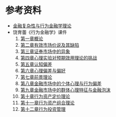 #+TITLE:
#+DATE:
#+DESCRIPTION:

* 参考资料
+ [[http://wenku.baidu.com/view/fed7ceeb5ef7ba0d4a733b4d.html][金融复杂性与行为金融学理论]]
+ 饶育蕾《行为金融学》课件
  1. [[http://wenku.baidu.com/view/91d3252d647d27284b735158.html][第一章概论]]
  2. [[http://wenku.baidu.com/view/b4488c7d31b765ce05081458.html][第二章有效市场价说及其缺陷]]
  3. [[http://wenku.baidu.com/view/8f8010e6524de518964b7d5b.html][第三章证券市场中的异象]]
  4. [[http://wenku.baidu.com/view/991873681eb91a37f1115c5b.html][第四章心理实验对预期效用理论的挑战]]
  5. [[http://wenku.baidu.com/view/25d58c26bcd126fff7050b5b.html][第五章认知偏差]]
  6. [[http://wenku.baidu.com/view/98dfac3e87c24028915fc35a.html][第六章心理偏差与偏好]]
  7. [[http://wenku.baidu.com/view/e98d595b312b3169a451a45a.html][第七章前景理论]]
  8. [[http://wenku.baidu.com/view/3ccf9d8cd0d233d4b14e695a.html?re=view][第八章金融市场中的个体心理与行为偏差]]
  9. [[http://wenku.baidu.com/view/233f383a0912a2161479295a.html][第九章金融市场中的群体心理特征与金融泡沫]]
  10. [[http://wenku.baidu.com/view/14628e9e0b4e767f5acfcebd.html][第十章行为资产定价理论]]
  11. [[http://wenku.baidu.com/view/4b9f78bb83c4bb4cf7ecd1bf.html][第十一章行为资产组合理论]]
  12. [[http://wenku.baidu.com/view/4837354e9ec3d5bbfd0a74be.html][第十二章行为投资管理]]



